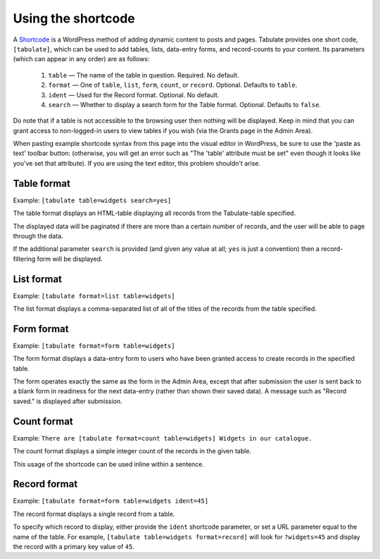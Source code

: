 .. _shortcodes:

Using the shortcode
===================

A `Shortcode`_ is a WordPress method of adding dynamic content to posts and pages.
Tabulate provides one short code, ``[tabulate]``,
which can be used to add tables, lists, data-entry forms, and record-counts to your content.
Its parameters (which can appear in any order) are as follows:

  1. ``table`` — The name of the table in question. Required. No default.
  2. ``format`` — One of ``table``, ``list``, ``form``, ``count``, or ``record``. Optional. Defaults to ``table``.
  3. ``ident`` — Used for the Record format. Optional. No default.
  4. ``search`` — Whether to display a search form for the Table format. Optional. Defaults to ``false``.

Do note that if a table is not accessible to the browsing user then nothing will be displayed.
Keep in mind that you can grant access to non-logged-in users to view tables if you wish
(via the Grants page in the Admin Area).

When pasting example shortcode syntax from this page into the visual editor in WordPress,
be sure to use the 'paste as text' toolbar button: |paste-as-text|
(otherwise, you will get an error such as "The 'table' attribute must be set"
even though it looks like you've set that attribute).
If you are using the text editor, this problem shouldn't arise.

.. |paste-as-text| image:: img/paste-as-text.png
.. _shortcode: https://codex.wordpress.org/Shortcode

Table format
------------

Example: ``[tabulate table=widgets search=yes]``

The table format displays an HTML-table displaying all records from the Tabulate-table specified.

The displayed data will be paginated if there are more than a certain number of records,
and the user will be able to page through the data.

If the additional parameter ``search`` is provided (and given any value at all; ``yes`` is just a convention)
then a record-filtering form will be displayed.

List format
-----------

Example: ``[tabulate format=list table=widgets]``

The list format displays a comma-separated list of all of the titles of the records from the table specified.

Form format
-----------

Example: ``[tabulate format=form table=widgets]``

The form format displays a data-entry form to users who have been granted access to create records in the specified table.

The form operates exactly the same as the form in the Admin Area,
except that after submission the user is sent back to a blank form in readiness for the next data-entry
(rather than shown their saved data).
A message such as "Record saved." is displayed after submission.

Count format
------------

Example: ``There are [tabulate format=count table=widgets] Widgets in our catalogue.``

The count format displays a simple integer count of the records in the given table.

This usage of the shortcode can be used inline within a sentence.

Record format
-------------

Example: ``[tabulate format=form table=widgets ident=45]``

The record format displays a single record from a table.

To specify which record to display, either provide the ``ident`` shortcode parameter,
or set a URL parameter equal to the name of the table.
For example, ``[tabulate table=widgets format=record]`` will look for ``?widgets=45``
and display the record with a primary key value of ``45``.
